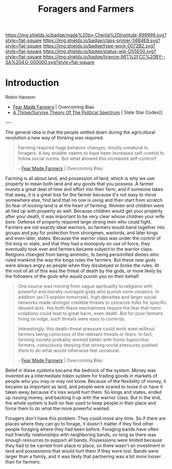 #   -*- mode: org; fill-column: 60 -*-

#+TITLE: Foragers and Farmers
#+STARTUP: showall
#+TOC: headlines 4
#+PROPERTY: filename
:PROPERTIES:
:CUSTOM_ID: 
:Name:      /home/deerpig/proj/chenla/prolog/prolog-forage-farmer.org
:Created:   2017-09-04T17:58@Prek Leap (11.642600N-104.919210W)
:ID:        d18586e4-4e01-43b0-9d4e-c875c24ae012
:VER:       557794788.792619981
:GEO:       48P-491193-1287029-15
:BXID:      proj:QCU1-0286
:Class:     primer
:Type:      work
:Status:    wip
:Licence:   MIT/CC BY-SA 4.0
:END:

[[https://img.shields.io/badge/made%20by-Chenla%20Institute-999999.svg?style=flat-square]] 
[[https://img.shields.io/badge/class-primer-56B4E9.svg?style=flat-square]]
[[https://img.shields.io/badge/type-work-0072B2.svg?style=flat-square]]
[[https://img.shields.io/badge/status-wip-D55E00.svg?style=flat-square]]
[[https://img.shields.io/badge/licence-MIT%2FCC%20BY--SA%204.0-000000.svg?style=flat-square]]


* Introduction

Robin Hanson:

  - [[http://www.overcomingbias.com/2010/10/fear-made-farmers.html][Fear Made Farmers]] | Overcoming Bias
  - [[http://slatestarcodex.com/2013/03/04/a-thrivesurvive-theory-of-the-political-spectrum/][A Thrive/Survive Theory Of The Political Spectrum]] | Slate Star Codex]]


----

The general idea is that the people settled down during the
agricultural revolution a new way of thinking was required.  

#+begin_quote
Farming required huge behavior changes, mostly unnatural to
foragers. A key enabler seems to have been increased self-control to
follow social norms. But what allowed this increased self-control?

-- [[http://www.overcomingbias.com/2010/10/fear-made-farmers.html][Fear Made Farmers]] | Overcoming Bias
#+end_quote


Farming is all about land, and possession of land, which is why we use
property to mean both land and any goods that you possess.  A farmer
invests a great deal of time and effort into their farm, and if
someone takes that away, it is a great loss for the farmer because
it's not easy to move somewhere else, find land that no one is using
and then start from scratch.  So fear of loosing land is at the heart
of farming.  Women and children were all tied up with property as
well.  Because children would get your property after your death, it
was important to be very clear whose children your wife bore.  Defense
of property required large strong men who could fight.  Farmers are
not exactly ideal warriors, so farmers would band together into groups
and pay for protection from strongmen, warlords, and later kings and
even later, states.  Because the warrior class was under the control
of the king or state, and that they had a monopoly on use of force,
they eventually took over and farmers became subject to the warrior
class.  Religions changed from being animistic, to being personified
dieties who ruled mankind the way the kings rules the farmers.  But
these new gods were always angry as people when they disobeyed or
broke the rules.  At the root of all of this was the threat of death
by the gods, or more likely by the followers of the gods who would
punish you on their behalf.

#+begin_quote
One source was moving from vague spirituality to religions with
powerful and morally-outraged gods who punish norm violators. In
addition (as I’ll explain tomorrow), high densities and larger social
networks made stronger credible threats to ostracize folks for
specific deviant acts.  Yes both these mechanisms require the fear
that norm violations could lead to great harm, even death. But for
poor farmers living on edge, such threats were easy to come by.

Interestingly, this death-threat pressure could work even without
farmers being conscious of the relevant threats or fears. In fact,
farming society probably worked better with homo hypocritus farmers,
consciously denying that strong social pressures pushed them to do
what would otherwise feel unnatural.

-- [[http://www.overcomingbias.com/2010/10/fear-made-farmers.html][Fear Made Farmers]] | Overcoming Bias
#+end_quote

Belief in these systems became the bedrock of the system.  Money was
invented as a intermediate token system for trading goods in markets
of people who you may or may not know.  Because of the flexibility of
money, it became as important as land, and people were scared to loose
it or have it taken away because it's loss would hurt them.  So kings
and states, ended up issuing money, and backing it up with the warrior
class.  But in the end, the whole system is built on fear used to keep
people in their place and force them to do what the more powerful
wanted.

Foragers don't have this problem.  They could move any time.  So if
there are places where they can go to forage, it doesn't matter if
they find other people foraging where they had been before.  Foraging
bands have often had friendly relationships with neighboring bands, so
long as there was enough resources to support all bands.  Possessions
were limited because they had to be carried from place to place, so
there wasn't an investment in land and possessions that would hurt
them if they were lost.  Bands were larger than a family, and it was
likely that partnering was a bit more looser than for farmers.
